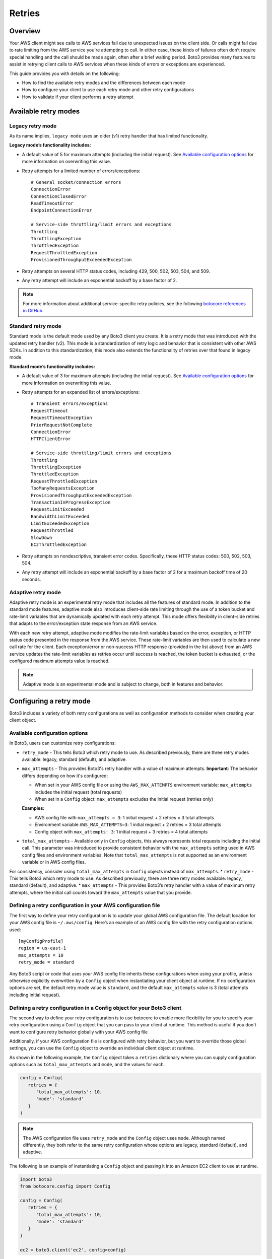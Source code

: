 .. _guide_retries:

Retries
=======

Overview
--------

Your AWS client might see calls to AWS services fail due to unexpected issues on the client side. Or calls might fail due to rate limiting from the AWS service you're attempting to call. In either case, these kinds of failures often don’t require special handling and the call should be made again, often after a brief waiting period. Boto3 provides many features to assist in retrying client calls to AWS services when these kinds of errors or exceptions are experienced.

This guide provides you with details on the following:

* How to find the available retry modes and the differences between each mode
* How to configure your client to use each retry mode and other retry configurations
* How to validate if your client performs a retry attempt

Available retry modes
---------------------

Legacy retry mode
~~~~~~~~~~~~~~~~~~

As its name implies, ``legacy mode`` uses an older (v1) retry handler that has limited functionality.

**Legacy mode’s functionality includes:**

* A default value of 5 for maximum attempts (including the initial request). See `Available configuration options`_ for more information on overwriting this value.
* Retry attempts for a limited number of errors/exceptions::

   # General socket/connection errors
   ConnectionError
   ConnectionClosedError
   ReadTimeoutError
   EndpointConnectionError

   # Service-side throttling/limit errors and exceptions
   Throttling
   ThrottlingException
   ThrottledException
   RequestThrottledException
   ProvisionedThroughputExceededException

* Retry attempts on several HTTP status codes, including 429, 500, 502, 503, 504, and 509.
* Any retry attempt will include an exponential backoff by a base factor of 2.


.. note::
   For more information about additional service-specific retry policies, see the following `botocore references in GitHub <https://github.com/boto/botocore/blob/develop/botocore/data/_retry.json>`_.


Standard retry mode
~~~~~~~~~~~~~~~~~~~~

Standard mode is the default mode used by any Boto3 client you create. It is a retry mode that was introduced with the updated retry handler (v2). This mode is a standardization of retry logic and behavior that is consistent with other AWS SDKs. In addition to this standardization, this mode also extends the functionality of retries over that found in legacy mode.

**Standard mode’s functionality includes:**

* A default value of 3 for maximum attempts (including the initial request). See `Available configuration options`_ for more information on overwriting this value.
* Retry attempts for an expanded list of errors/exceptions::

   # Transient errors/exceptions
   RequestTimeout
   RequestTimeoutException
   PriorRequestNotComplete
   ConnectionError
   HTTPClientError

   # Service-side throttling/limit errors and exceptions
   Throttling
   ThrottlingException
   ThrottledException
   RequestThrottledException
   TooManyRequestsException
   ProvisionedThroughputExceededException
   TransactionInProgressException
   RequestLimitExceeded
   BandwidthLimitExceeded
   LimitExceededException
   RequestThrottled
   SlowDown
   EC2ThrottledException

* Retry attempts on nondescriptive, transient error codes. Specifically, these HTTP status codes: 500, 502, 503, 504.
* Any retry attempt will include an exponential backoff by a base factor of 2 for a maximum backoff time of 20 seconds.

Adaptive retry mode
~~~~~~~~~~~~~~~~~~~~

Adaptive retry mode is an experimental retry mode that includes all the features of standard mode. In addition to the standard mode features, adaptive mode also introduces client-side rate limiting through the use of a token bucket and rate-limit variables that are dynamically updated with each retry attempt. This mode offers flexibility in client-side retries that adapts to the error/exception state response from an AWS service.

With each new retry attempt, adaptive mode modifies the rate-limit variables based on the error, exception, or HTTP status code presented in the response from the AWS service. These rate-limit variables are then used to calculate a new call rate for the client. Each exception/error or non-success HTTP response (provided in the list above) from an AWS service updates the rate-limit variables as retries occur until success is reached, the token bucket is exhausted, or the configured maximum attempts value is reached.

.. note::
   Adaptive mode is an experimental mode and is subject to change, both in features and behavior.


Configuring a retry mode
-------------------------

Boto3 includes a variety of both retry configurations as well as configuration methods to consider when creating your client object.

Available configuration options
~~~~~~~~~~~~~~~~~~~~~~~~~~~~~~~~

In Boto3, users can customize retry configurations:

* ``retry_mode`` - This tells Boto3 which retry mode to use. As described previously, there are three retry modes available: legacy, standard (default), and adaptive.
* ``max_attempts`` - This provides Boto3's retry handler with a value of maximum attempts. **Important**: The behavior differs depending on how it's configured:

  * When set in your AWS config file or using the ``AWS_MAX_ATTEMPTS`` environment variable: ``max_attempts`` includes the initial request (total requests)
  * When set in a ``Config`` object: ``max_attempts`` excludes the initial request (retries only)

  **Examples:**

  * AWS config file with ``max_attempts = 3``: 1 initial request + 2 retries = 3 total attempts
  * Environment variable ``AWS_MAX_ATTEMPTS=3``: 1 initial request + 2 retries = 3 total attempts
  * Config object with ``max_attempts: 3``: 1 initial request + 3 retries = 4 total attempts

* ``total_max_attempts`` - Available only in ``Config`` objects, this always represents total requests including the initial call. This parameter was introduced to provide consistent behavior with the ``max_attempts`` setting used in AWS config files and environment variables. Note that ``total_max_attempts`` is not supported as an environment variable or in AWS config files.

For consistency, consider using ``total_max_attempts`` in ``Config`` objects instead of ``max_attempts``.
* ``retry_mode`` - This tells Boto3 which retry mode to use. As described previously, there are three retry modes available: legacy, standard (default), and adaptive.
* ``max_attempts`` - This provides Boto3’s retry handler with a value of maximum retry attempts, where the initial call counts toward the ``max_attempts`` value that you provide.

Defining a retry configuration in your AWS configuration file
~~~~~~~~~~~~~~~~~~~~~~~~~~~~~~~~~~~~~~~~~~~~~~~~~~~~~~~~~~~~~~~

The first way to define your retry configuration is to update your global AWS configuration file. The default location for your AWS config file is ``~/.aws/config``. Here’s an example of an AWS config file with the retry configuration options used::

   [myConfigProfile]
   region = us-east-1
   max_attempts = 10
   retry_mode = standard

Any Boto3 script or code that uses your AWS config file inherits these configurations when using your profile, unless otherwise explicitly overwritten by a ``Config`` object when instantiating your client object at runtime. If no configuration options are set, the default retry mode value is ``standard``, and the default ``max_attempts`` value is 3 (total attempts including initial request).

Defining a retry configuration in a Config object for your Boto3 client
~~~~~~~~~~~~~~~~~~~~~~~~~~~~~~~~~~~~~~~~~~~~~~~~~~~~~~~~~~~~~~~~~~~~~~~~~

The second way to define your retry configuration is to use botocore to enable more flexibility for you to specify your retry configuration using a ``Config`` object that you can pass to your client at runtime. This method is useful if you don't want to configure retry behavior globally with your AWS config file 

Additionally, if your AWS configuration file is configured with retry behavior, but you want to override those global settings, you can use the ``Config`` object to override an individual client object at runtime.

As shown in the following example, the ``Config`` object takes a ``retries`` dictionary where you can supply configuration options such as ``total_max_attempts`` and ``mode``, and the values for each.

.. code-block:: python

   config = Config(
      retries = {
         'total_max_attempts': 10,
         'mode': 'standard'
      }
   )

.. note::
   The AWS configuration file uses ``retry_mode`` and the ``Config`` object uses ``mode``. Although named differently, they both refer to the same retry configuration whose options are legacy, standard (default), and adaptive.

The following is an example of instantiating a ``Config`` object and passing it into an Amazon EC2 client to use at runtime.

.. code-block:: python

   import boto3
   from botocore.config import Config

   config = Config(
      retries = {
         'total_max_attempts': 10,
         'mode': 'standard'
      }
   )

   ec2 = boto3.client('ec2', config=config)

.. note::
   As mentioned previously, if no configuration options are set, the default mode is ``standard`` and the default ``total_max_attempts`` is 3 (total attempts including initial request).


Validating retry attempts
--------------------------

To ensure that your retry configuration is correct and working properly, there are a number of ways you can validate that your client's retries are occurring. 

Checking retry attempts in your client logs
~~~~~~~~~~~~~~~~~~~~~~~~~~~~~~~~~~~~~~~~~~~~~

If you enable Boto3’s logging, you can validate and check your client’s retry attempts in your client’s logs. Notice, however, that you need to enable ``DEBUG`` mode in your logger to see any retry attempts. The client log entries for retry attempts will appear differently, depending on which retry mode you’ve configured.

**If legacy mode is enabled:**

Retry messages are generated by ``botocore.retryhandler``. You’ll see one of three messages:

* *No retry needed*
* *Retry needed, action of: <action_value>*
* *Reached the maximum number of retry attempts: <attempt_num>*


**If standard or adaptive mode is enabled:**

Retry messages are generated by ``botocore.retries.standard``. You’ll see one of three messages:

* *Not retrying request*
* *Retry needed, retrying request after delay of: <delay_value>*
* *Retry needed but retry quota reached, not retrying request*

Checking retry attempts in an AWS service response
~~~~~~~~~~~~~~~~~~~~~~~~~~~~~~~~~~~~~~~~~~~~~~~~~~~~

You can check the number of retry attempts your client has made by parsing the response botocore provides when making a call to an AWS service API. Responses are handled by an underlying botocore module, and formatted into a dictionary that's part of the JSON response object. You can access the number of retry attempts your client has taken by calling the ``RetryAttempts`` key in the ``ResponseMetaData`` dictionary::

   'ResponseMetadata': {
      'RequestId': '1234567890ABCDEF',
      'HostId': 'host ID data will appear here as a hash',
      'HTTPStatusCode': 400,
      'HTTPHeaders': {'header metadata key/values will appear here'},
      'RetryAttempts': 4
   }
